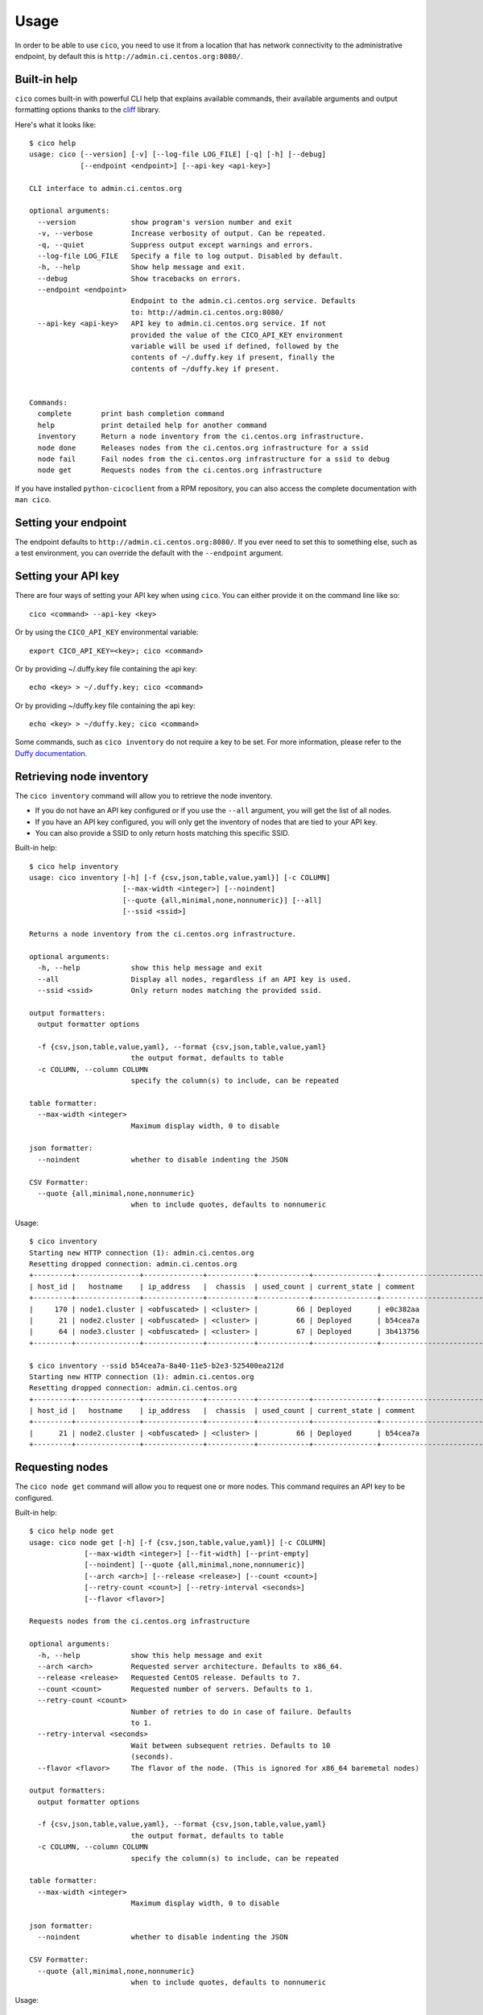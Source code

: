 Usage
=====
In order to be able to use ``cico``, you need to use it from a location that
has network connectivity to the administrative endpoint, by default this is
``http://admin.ci.centos.org:8080/``.

Built-in help
~~~~~~~~~~~~~
``cico`` comes built-in with powerful CLI help that explains available commands,
their available arguments and output formatting options thanks to the cliff_
library.

Here's what it looks like::

        $ cico help
        usage: cico [--version] [-v] [--log-file LOG_FILE] [-q] [-h] [--debug]
                    [--endpoint <endpoint>] [--api-key <api-key>]

        CLI interface to admin.ci.centos.org

        optional arguments:
          --version             show program's version number and exit
          -v, --verbose         Increase verbosity of output. Can be repeated.
          -q, --quiet           Suppress output except warnings and errors.
          --log-file LOG_FILE   Specify a file to log output. Disabled by default.
          -h, --help            Show help message and exit.
          --debug               Show tracebacks on errors.
          --endpoint <endpoint>
                                Endpoint to the admin.ci.centos.org service. Defaults
                                to: http://admin.ci.centos.org:8080/
          --api-key <api-key>   API key to admin.ci.centos.org service. If not
                                provided the value of the CICO_API_KEY environment
                                variable will be used if defined, followed by the
                                contents of ~/.duffy.key if present, finally the
                                contents of ~/duffy.key if present.


        Commands:
          complete       print bash completion command
          help           print detailed help for another command
          inventory      Return a node inventory from the ci.centos.org infrastructure.
          node done      Releases nodes from the ci.centos.org infrastructure for a ssid
          node fail      Fail nodes from the ci.centos.org infrastructure for a ssid to debug
          node get       Requests nodes from the ci.centos.org infrastructure

If you have installed ``python-cicoclient`` from a RPM repository, you can also
access the complete documentation with ``man cico``.

Setting your endpoint
~~~~~~~~~~~~~~~~~~~~~
The endpoint defaults to ``http://admin.ci.centos.org:8080/``. If you ever need
to set this to something else, such as a test environment, you can override the
default with the ``--endpoint`` argument.

Setting your API key
~~~~~~~~~~~~~~~~~~~~
There are four ways of setting your API key when using ``cico``. You can either
provide it on the command line like so::

    cico <command> --api-key <key>

Or by using the ``CICO_API_KEY`` environmental variable::

    export CICO_API_KEY=<key>; cico <command>

Or by providing ~/.duffy.key file containing the api key::

    echo <key> > ~/.duffy.key; cico <command>

Or by providing ~/duffy.key file containing the api key::

    echo <key> > ~/duffy.key; cico <command>

Some commands, such as ``cico inventory`` do not require a key to be set.
For more information, please refer to the `Duffy documentation`_.

Retrieving node inventory
~~~~~~~~~~~~~~~~~~~~~~~~~
The ``cico inventory`` command will allow you to retrieve the node inventory.

- If you do not have an API key configured or if you use the ``--all`` argument,
  you will get the list of all nodes.
- If you have an API key configured, you will only get the inventory of nodes
  that are tied to your API key.
- You can also provide a SSID to only return hosts matching this specific SSID.

Built-in help::

        $ cico help inventory
        usage: cico inventory [-h] [-f {csv,json,table,value,yaml}] [-c COLUMN]
                              [--max-width <integer>] [--noindent]
                              [--quote {all,minimal,none,nonnumeric}] [--all]
                              [--ssid <ssid>]

        Returns a node inventory from the ci.centos.org infrastructure.

        optional arguments:
          -h, --help            show this help message and exit
          --all                 Display all nodes, regardless if an API key is used.
          --ssid <ssid>         Only return nodes matching the provided ssid.

        output formatters:
          output formatter options

          -f {csv,json,table,value,yaml}, --format {csv,json,table,value,yaml}
                                the output format, defaults to table
          -c COLUMN, --column COLUMN
                                specify the column(s) to include, can be repeated

        table formatter:
          --max-width <integer>
                                Maximum display width, 0 to disable

        json formatter:
          --noindent            whether to disable indenting the JSON

        CSV Formatter:
          --quote {all,minimal,none,nonnumeric}
                                when to include quotes, defaults to nonnumeric

Usage::

        $ cico inventory
        Starting new HTTP connection (1): admin.ci.centos.org
        Resetting dropped connection: admin.ci.centos.org
        +---------+---------------+--------------+-----------+------------+---------------+--------------------------------------+--------+------+----------------+--------------+-----------+--------------+-------------+
        | host_id |   hostname    | ip_address   |  chassis  | used_count | current_state | comment                              | distro | rel  | centos_version | architecture | node_pool | console_port | flavor      |
        +---------+---------------+--------------+-----------+------------+---------------+--------------------------------------+--------+------+----------------+--------------+-----------+--------------+-------------+
        |     170 | node1.cluster | <obfuscated> | <cluster> |         66 | Deployed      | e0c382aa                             | None   | None | 7              | x86_64       |         0 | 1234         | small       |
        |      21 | node2.cluster | <obfuscated> | <cluster> |         66 | Deployed      | b54cea7a                             | None   | None | 7              | x86_64       |         0 | 5678         | medium      |
        |      64 | node3.cluster | <obfuscated> | <cluster> |         67 | Deployed      | 3b413756                             | None   | None | 7              | x86_64       |         0 | 2349         | tiny        |
        +---------+---------------+--------------+-----------+------------+---------------+--------------------------------------+--------+------+----------------+--------------+-----------+--------------+-------------+

        $ cico inventory --ssid b54cea7a-8a40-11e5-b2e3-525400ea212d
        Starting new HTTP connection (1): admin.ci.centos.org
        Resetting dropped connection: admin.ci.centos.org
        +---------+---------------+--------------+-----------+------------+---------------+--------------------------------------+--------+------+----------------+--------------+-----------+--------------+-------------+
        | host_id |   hostname    | ip_address   |  chassis  | used_count | current_state | comment                              | distro | rel  | centos_version | architecture | node_pool | console_port | flavor      |
        +---------+---------------+--------------+-----------+------------+---------------+--------------------------------------+--------+------+----------------+--------------+-----------+--------------+-------------+
        |      21 | node2.cluster | <obfuscated> | <cluster> |         66 | Deployed      | b54cea7a                             | None   | None | 7              | x86_64       |         0 | 5678         | medium      |
        +---------+---------------+--------------+-----------+------------+---------------+--------------------------------------+--------+------+----------------+--------------+-----------+--------------+-------------+


Requesting nodes
~~~~~~~~~~~~~~~~
The ``cico node get`` command will allow you to request one or more nodes.
This command requires an API key to be configured.

Built-in help::

        $ cico help node get
        usage: cico node get [-h] [-f {csv,json,table,value,yaml}] [-c COLUMN]
                     [--max-width <integer>] [--fit-width] [--print-empty]
                     [--noindent] [--quote {all,minimal,none,nonnumeric}]
                     [--arch <arch>] [--release <release>] [--count <count>]
                     [--retry-count <count>] [--retry-interval <seconds>]
                     [--flavor <flavor>]

        Requests nodes from the ci.centos.org infrastructure

        optional arguments:
          -h, --help            show this help message and exit
          --arch <arch>         Requested server architecture. Defaults to x86_64.
          --release <release>   Requested CentOS release. Defaults to 7.
          --count <count>       Requested number of servers. Defaults to 1.
          --retry-count <count>
                                Number of retries to do in case of failure. Defaults
                                to 1.
          --retry-interval <seconds>
                                Wait between subsequent retries. Defaults to 10
                                (seconds).
          --flavor <flavor>     The flavor of the node. (This is ignored for x86_64 baremetal nodes)

        output formatters:
          output formatter options

          -f {csv,json,table,value,yaml}, --format {csv,json,table,value,yaml}
                                the output format, defaults to table
          -c COLUMN, --column COLUMN
                                specify the column(s) to include, can be repeated

        table formatter:
          --max-width <integer>
                                Maximum display width, 0 to disable

        json formatter:
          --noindent            whether to disable indenting the JSON

        CSV Formatter:
          --quote {all,minimal,none,nonnumeric}
                                when to include quotes, defaults to nonnumeric

Usage::

        $ cico node get --arch x86_64 --release 7 --count 1 --retry-count 2 --retry-interval 30
        Starting new HTTP connection (1): admin.ci.centos.org
        Resetting dropped connection: admin.ci.centos.org
        Resetting dropped connection: admin.ci.centos.org
        SSID for these servers: 8fd381ea
        +---------+---------------+--------------+-----------+------------+---------------+--------------------------------------+--------+------+----------------+--------------+-----------+--------------+-------------+
        | host_id |   hostname    | ip_address   |  chassis  | used_count | current_state | comment                              | distro | rel  | centos_version | architecture | node_pool | console_port | flavor      |
        +---------+---------------+--------------+-----------+------------+---------------+--------------------------------------+--------+------+----------------+--------------+-----------+--------------+-------------+
        |     117 | node4.cluster | <obfuscated> | <cluster> |         69 | Ready         | -                                    | None   | None | 7              | x86_64       |         1 | 5678         | medium      |
        +---------+---------------+--------------+-----------+------------+---------------+--------------------------------------+--------+------+----------------+--------------+-----------+--------------+-------------+

Releasing nodes
~~~~~~~~~~~~~~~
The ``cico node done`` command will allow you to release all the nodes tied
to a session ID.
This command requires an API key to be configured.

Built-in help::

        $ cico help node done
        usage: cico node done [-h] [-f {csv,json,table,value,yaml}] [-c COLUMN]
                              [--max-width <integer>] [--noindent]
                              [--quote {all,minimal,none,nonnumeric}]
                              <ssid>

        Releases nodes from the ci.centos.org infrastructure for a ssid

        positional arguments:
          <ssid>                SSID of the server pool to release

        optional arguments:
          -h, --help            show this help message and exit

        output formatters:
          output formatter options

          -f {csv,json,table,value,yaml}, --format {csv,json,table,value,yaml}
                                the output format, defaults to table
          -c COLUMN, --column COLUMN
                                specify the column(s) to include, can be repeated

        table formatter:
          --max-width <integer>
                                Maximum display width, 0 to disable

        json formatter:
          --noindent            whether to disable indenting the JSON

        CSV Formatter:
          --quote {all,minimal,none,nonnumeric}
                                when to include quotes, defaults to nonnumeric


Usage::

        $ cico node done 8fd381ea-8a46-11e5-b2e3-525400ea212d
        Starting new HTTP connection (1): admin.ci.centos.org
        Resetting dropped connection: admin.ci.centos.org
        Resetting dropped connection: admin.ci.centos.org
        Released these servers with SSID: 8fd381ea-8a46-11e5-b2e3-525400ea212d
        +---------+---------------+--------------+-----------+------------+---------------+--------------------------------------+--------+------+----------------+--------------+-----------+--------------+-------------+
        | host_id |   hostname    | ip_address   |  chassis  | used_count | current_state | comment                              | distro | rel  | centos_version | architecture | node_pool | console_port | flavor      |
        +---------+---------------+--------------+-----------+------------+---------------+--------------------------------------+--------+------+----------------+--------------+-----------+--------------+-------------+
        |     117 | node4.cluster | <obfuscated> | <cluster> |         69 | Deployed      | 8fd381ea                             | None   | None | 7              | x86_64       |         1 | 5678         | medium      |
        +---------+---------------+--------------+-----------+------------+---------------+--------------------------------------+--------+------+----------------+--------------+-----------+--------------+-------------+


Failing nodes
~~~~~~~~~~~~~
The ``cico node fail`` command will allow you to mark the nodes related to a
session ID as "failed", which will add the owners' ssh keys on the nodes and
reserve the node for 12 hours.
This command requires an API key to be configured.

Built-in help::

        $ cico help node fail
        usage: cico node fail [-h] [-f {csv,json,table,value,yaml}] [-c COLUMN]
                      [--max-width <integer>] [--noindent]
                      [--quote {all,minimal,none,nonnumeric}]
                      <ssid>

        Marks nodes as failed for 12hrs of debugging time

        positional arguments:
          <ssid>                SSID of the server pool to release

        optional arguments:
          -h, --help            show this help message and exit

        output formatters:
          output formatter options
        
          -f {csv,json,table,value,yaml}, --format {csv,json,table,value,yaml}
                                the output format, defaults to table
          -c COLUMN, --column COLUMN
                                specify the column(s) to include, can be repeated

        table formatter:
          --max-width <integer>
                                Maximum display width, <1 to disable. You can also use
                                the CLIFF_MAX_TERM_WIDTH environment variable, but the
                                parameter takes precedence.

        json formatter:
          --noindent            whether to disable indenting the JSON

        CSV Formatter:
          --quote {all,minimal,none,nonnumeric}
                                when to include quotes, defaults to nonnumeric



Usage::

        $ cico node fail 8fd381ea-8a46-11e5-b2e3-525400ea212d
        Starting new HTTP connection (1): admin.ci.centos.org
        Resetting dropped connection: admin.ci.centos.org
        Resetting dropped connection: admin.ci.centos.org
        Released these servers with SSID: 8fd381ea-8a46-11e5-b2e3-525400ea212d
        +---------+---------------+--------------+-----------+------------+---------------+--------------------------------------+--------+------+----------------+--------------+-----------+--------------+-------------+
        | host_id |   hostname    | ip_address   |  chassis  | used_count | current_state | comment                              | distro | rel  | centos_version | architecture | node_pool | console_port | flavor      |
        +---------+---------------+--------------+-----------+------------+---------------+--------------------------------------+--------+------+----------------+--------------+-----------+--------------+-------------+
        |     117 | node4.cluster | <obfuscated> | <cluster> |         69 | Deployed      | 8fd381ea                             | None   | None | 7              | x86_64       |         1 | 5678         | medium      |
        +---------+---------------+--------------+-----------+------------+---------------+--------------------------------------+--------+------+----------------+--------------+-----------+--------------+-------------+

.. _Duffy documentation: https://wiki.centos.org/QaWiki/CI/Duffy
.. _cliff: https://pypi.python.org/pypi/cliff
